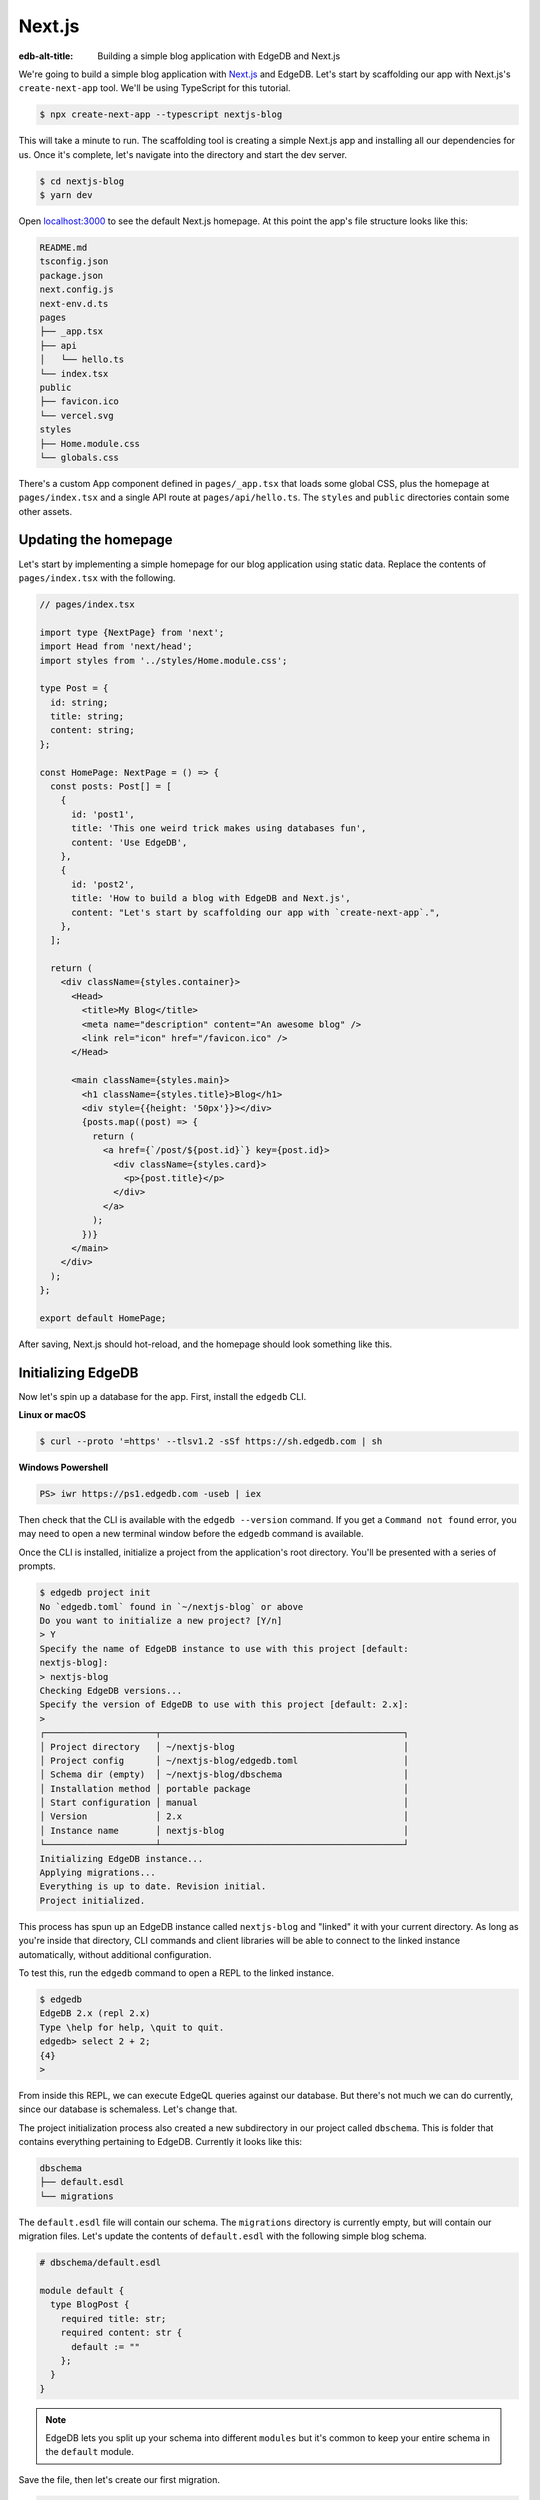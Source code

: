 .. _ref_guide_nextjs:

=======
Next.js
=======

:edb-alt-title: Building a simple blog application with EdgeDB and Next.js

We're going to build a simple blog application with
`Next.js <https://nextjs.org/>`_ and EdgeDB. Let's start by scaffolding our
app with Next.js's ``create-next-app`` tool. We'll be using TypeScript for
this tutorial.

.. code-block:: bash

  $ npx create-next-app --typescript nextjs-blog

This will take a minute to run. The scaffolding tool is creating a simple
Next.js app and installing all our dependencies for us. Once it's complete,
let's navigate into the directory and start the dev server.

.. code-block:: bash

  $ cd nextjs-blog
  $ yarn dev

Open `localhost:3000 <http://localhost:3000>`_ to see the default Next.js
homepage. At this point the app's file structure looks like this:

.. code-block::

  README.md
  tsconfig.json
  package.json
  next.config.js
  next-env.d.ts
  pages
  ├── _app.tsx
  ├── api
  │   └── hello.ts
  └── index.tsx
  public
  ├── favicon.ico
  └── vercel.svg
  styles
  ├── Home.module.css
  └── globals.css

There's a custom App component defined in ``pages/_app.tsx`` that loads some
global CSS, plus the homepage at ``pages/index.tsx`` and a single API route at
``pages/api/hello.ts``. The ``styles`` and ``public`` directories contain some
other assets.

Updating the homepage
---------------------

Let's start by implementing a simple homepage for our blog application using
static data. Replace the contents of ``pages/index.tsx`` with the following.

.. code-block:: tsx

  // pages/index.tsx

  import type {NextPage} from 'next';
  import Head from 'next/head';
  import styles from '../styles/Home.module.css';

  type Post = {
    id: string;
    title: string;
    content: string;
  };

  const HomePage: NextPage = () => {
    const posts: Post[] = [
      {
        id: 'post1',
        title: 'This one weird trick makes using databases fun',
        content: 'Use EdgeDB',
      },
      {
        id: 'post2',
        title: 'How to build a blog with EdgeDB and Next.js',
        content: "Let's start by scaffolding our app with `create-next-app`.",
      },
    ];

    return (
      <div className={styles.container}>
        <Head>
          <title>My Blog</title>
          <meta name="description" content="An awesome blog" />
          <link rel="icon" href="/favicon.ico" />
        </Head>

        <main className={styles.main}>
          <h1 className={styles.title}>Blog</h1>
          <div style={{height: '50px'}}></div>
          {posts.map((post) => {
            return (
              <a href={`/post/${post.id}`} key={post.id}>
                <div className={styles.card}>
                  <p>{post.title}</p>
                </div>
              </a>
            );
          })}
        </main>
      </div>
    );
  };

  export default HomePage;

After saving, Next.js should hot-reload, and the homepage should look
something like this.


.. image::
    https://www.edgedb.com/docs/tutorials/nextjs/basic_home.png
    :alt: Basic blog homepage with static content
    :width: 100%

Initializing EdgeDB
-------------------

Now let's spin up a database for the app. First, install the ``edgedb`` CLI.

**Linux or macOS**

.. code-block:: bash

    $ curl --proto '=https' --tlsv1.2 -sSf https://sh.edgedb.com | sh

**Windows Powershell**

.. code-block:: powershell

    PS> iwr https://ps1.edgedb.com -useb | iex

Then check that the CLI is available with the ``edgedb --version`` command. If
you get a ``Command not found`` error, you may need to open a new terminal
window before the ``edgedb`` command is available.

Once the CLI is installed, initialize a project from the application's root
directory. You'll be presented with a series of prompts.

.. code-block:: bash

  $ edgedb project init
  No `edgedb.toml` found in `~/nextjs-blog` or above
  Do you want to initialize a new project? [Y/n]
  > Y
  Specify the name of EdgeDB instance to use with this project [default:
  nextjs-blog]:
  > nextjs-blog
  Checking EdgeDB versions...
  Specify the version of EdgeDB to use with this project [default: 2.x]:
  >
  ┌─────────────────────┬──────────────────────────────────────────────┐
  │ Project directory   │ ~/nextjs-blog                                │
  │ Project config      │ ~/nextjs-blog/edgedb.toml                    │
  │ Schema dir (empty)  │ ~/nextjs-blog/dbschema                       │
  │ Installation method │ portable package                             │
  │ Start configuration │ manual                                       │
  │ Version             │ 2.x                                          │
  │ Instance name       │ nextjs-blog                                  │
  └─────────────────────┴──────────────────────────────────────────────┘
  Initializing EdgeDB instance...
  Applying migrations...
  Everything is up to date. Revision initial.
  Project initialized.

This process has spun up an EdgeDB instance called ``nextjs-blog`` and
"linked" it with your current directory. As long as you're inside that
directory, CLI commands and client libraries will be able to connect to the
linked instance automatically, without additional configuration.

To test this, run the ``edgedb`` command to open a REPL to the linked instance.

.. code-block:: bash

  $ edgedb
  EdgeDB 2.x (repl 2.x)
  Type \help for help, \quit to quit.
  edgedb> select 2 + 2;
  {4}
  >

From inside this REPL, we can execute EdgeQL queries against our database. But
there's not much we can do currently, since our database is schemaless. Let's
change that.

The project initialization process also created a new subdirectory in our
project called ``dbschema``. This is folder that contains everything
pertaining to EdgeDB. Currently it looks like this:

.. code-block::

  dbschema
  ├── default.esdl
  └── migrations

The ``default.esdl`` file will contain our schema. The ``migrations``
directory is currently empty, but will contain our migration files. Let's
update the contents of ``default.esdl`` with the following simple blog schema.

.. code-block:: sdl
  :version-lt: 3.0

  # dbschema/default.esdl

  module default {
    type BlogPost {
      required property title -> str;
      required property content -> str {
        default := ""
      };
    }
  }


.. code-block:: sdl

  # dbschema/default.esdl

  module default {
    type BlogPost {
      required title: str;
      required content: str {
        default := ""
      };
    }
  }

.. note::

  EdgeDB lets you split up your schema into different ``modules`` but it's
  common to keep your entire schema in the ``default`` module.

Save the file, then let's create our first migration.

.. code-block:: bash

  $ edgedb migration create
  did you create object type 'default::BlogPost'? [y,n,l,c,b,s,q,?]
  > y
  Created ./dbschema/migrations/00001.edgeql

The ``dbschema/migrations`` directory now contains a migration file called
``00001.edgeql``. Currently though, we haven't applied this migration against
our database. Let's do that.

.. code-block:: bash

  $ edgedb migrate
  Applied m1fee6oypqpjrreleos5hmivgfqg6zfkgbrowx7sw5jvnicm73hqdq (00001.edgeql)

Our database now has a schema consisting of the ``BlogPost`` type. We can
create some sample data from the REPL. Run the ``edgedb`` command to re-open
the REPL.

.. code-block:: bash

  $ edgedb
  EdgeDB 2.x (repl 2.x)
  Type \help for help, \quit to quit.
  edgedb>


Then execute the following ``insert`` statements.

.. code-block:: edgeql-repl

  edgedb> insert BlogPost {
  .......   title := "This one weird trick makes using databases fun",
  .......   content := "Use EdgeDB"
  ....... };
  {default::BlogPost {id: 7f301d02-c780-11ec-8a1a-a34776e884a0}}
  edgedb> insert BlogPost {
  .......   title := "How to build a blog with EdgeDB and Next.js",
  .......   content := "Let's start by scaffolding our app..."
  ....... };
  {default::BlogPost {id: 88c800e6-c780-11ec-8a1a-b3a3020189dd}}


Loading posts with an API route
-------------------------------

Now that we have a couple posts in the database, let's load them dynamically
with a Next.js `API route <https://nextjs.org/docs/api-routes/introduction>`_.
To do that, we'll need the ``edgedb`` client library. Let's install that from
NPM:

.. code-block:: bash

  $ npm install edgedb

Then create a new file at ``pages/api/post.ts`` and copy in the following code.

.. code-block:: typescript

  // pages/api/post.ts

  import type {NextApiRequest, NextApiResponse} from 'next';
  import {createClient} from 'edgedb';

  export const client = createClient();

  export default async function handler(
    req: NextApiRequest,
    res: NextApiResponse
  ) {
    const posts = await client.query(`select BlogPost {
      id,
      title,
      content
    };`);
    res.status(200).json(posts);
  }

This file initializes an EdgeDB client, which manages a pool of connections to
the database and provides an API for executing queries. We're using the
``.query()`` method to fetch all the posts in the database with a simple
``select`` statement.

If you visit `localhost:3000/api/post <http://localhost:3000/api/post>`_ in
your browser, you should see a plaintext JSON representation of the blog posts
we inserted earlier.

To fetch these from the homepage, we'll use ``useState``, ``useEffect``, and
the built-in ``fetch`` API. At the top of the ``HomePage`` component in
``pages/index.tsx``, replace the static data and add the missing imports.

.. code-block:: tsx-diff

     // pages/index.tsx
  +  import {useState, useEffect} from 'react';

     type Post = {
       id: string;
       title: string;
       content: string;
     };

     const HomePage: NextPage = () => {
  -    const posts: Post[] = [
  -      {
  -        id: 'post1',
  -        title: 'This one weird trick makes using databases fun',
  -        content: 'Use EdgeDB',
  -      },
  -      {
  -        id: 'post2',
  -        title: 'How to build a blog with EdgeDB and Next.js',
  -        content: "Let's start by scaffolding our app...",
  -      },
  -    ];

  +    const [posts, setPosts] = useState<Post[] | null>(null);
  +    useEffect(() => {
  +      fetch(`/api/post`)
  +        .then((result) => result.json())
  +        .then(setPosts);
  +    }, []);
  +    if (!posts) return <p>Loading...</p>;

       return <div>...</div>;
     }

When you refresh the page, you should briefly see a ``Loading...`` indicator
before the homepage renders the (dynamically loaded!) blog posts.

Generating the query builder
----------------------------

Since we're using TypeScript, it makes sense to use EdgeDB's powerful query
builder. This provides a schema-aware client API that makes writing strongly
typed EdgeQL queries easy and painless. The result type of our queries will be
automatically inferred, so we won't need to manually type something like
``type Post = { id: string; ... }``.

First, install the generator to your project.

.. code-block:: bash

  $ yarn add --dev @edgedb/generate

Then generate the query builder with the following command.

.. code-block:: bash

  $ npx @edgedb/generate edgeql-js
  Generating query builder...
  Detected tsconfig.json, generating TypeScript files.
     To override this, use the --target flag.
     Run `npx @edgedb/generate --help` for full options.
  Introspecting database schema...
  Writing files to ./dbschema/edgeql-js
  Generation complete! 🤘
  Checking the generated query builder into version control
  is not recommended. Would you like to update .gitignore to ignore
  the query builder directory? The following line will be added:

     dbschema/edgeql-js

  [y/n] (leave blank for "y")
  > y


This command introspected the schema of our database and generated some code
in the ``dbschema/edgeql-js`` directory. It also asked us if we wanted to add
the generated code to our ``.gitignore``; typically it's not good practice to
include generated files in version control.

Back in ``pages/api/post.ts``, let's update our code to use the query builder
instead.

.. code-block:: typescript-diff

    // pages/api/post.ts

    import type {NextApiRequest, NextApiResponse} from 'next';
    import {createClient} from 'edgedb';
  + import e, {$infer} from '../../dbschema/edgeql-js';

    export const client = createClient();

  + const selectPosts = e.select(e.BlogPost, () => ({
  +   id: true,
  +   title: true,
  +   content: true,
  + }));

  + export type Posts = $infer<typeof selectPosts>;

    export default async function handler(
      req: NextApiRequest,
      res: NextApiResponse
    ) {
  -   const posts = await client.query(`select BlogPost {
  -     id,
  -     title,
  -     content
  -   };`);
  +   const posts = await selectPosts.run(client);
      res.status(200).json(posts);
    }

Instead of writing our query as a plain string, we're now using the query
builder to declare our query in a code-first way. As you can see we import the
query builder as a single default import ``e`` from the ``dbschema/edgeql-js``
directory.

We're also using a utility called ``$infer`` to extract the inferred type of
this query. In VSCode you can hover over ``Posts`` to see what this type is.

.. image::
    https://www.edgedb.com/docs/tutorials/nextjs/inference.png
    :alt: Inferred type of posts query
    :width: 100%

Back in ``pages/index.tsx``, let's update our code to use the inferred
``Posts`` type instead of our manual type declaration.

.. code-block:: typescript-diff

     // pages/index.tsx

     import type {NextPage} from 'next';
     import Head from 'next/head';
     import {useEffect, useState} from 'react';
     import styles from '../styles/Home.module.css';
  +  import {Posts} from "./api/post";

  -  type Post = {
  -    id: string;
  -    title: string;
  -    content: string;
  -  };

     const Home: NextPage = () => {

  +    const [posts, setPosts] = useState<Posts | null>(null);
       // ...

     }

Now, when we update our ``selectPosts`` query, the type of our dynamically
loaded ``posts`` variable will update automatically—no need to keep
our type definitions in sync with our API logic!

Rendering blog posts
--------------------

Our homepage renders a list of links to each of our blog posts, but we haven't
implemented the page that actually displays the posts. Let's create a new page
at ``pages/post/[id].tsx``. This is a
`dynamic route <https://nextjs.org/docs/routing/dynamic-routes>`_ that
includes an ``id`` URL parameter. We'll use this parameter to fetch the
appropriate post from the database.

Create ``pages/post/[id].tsx`` and add the following code. We're using
``getServerSideProps`` to load the blog post data server-side, to avoid
loading spinners and ensure the page loads fast.

.. code-block:: tsx

  import React from 'react';
  import {GetServerSidePropsContext, InferGetServerSidePropsType} from 'next';

  import {client} from '../api/post';
  import e from '../../dbschema/edgeql-js';

  export const getServerSideProps = async (
    context?: GetServerSidePropsContext
  ) => {
    const post = await e
      .select(e.BlogPost, (post) => ({
        id: true,
        title: true,
        content: true,
        filter_single: e.op(
          post.id,
          '=',
          e.uuid(context!.params!.id as string)
        ),
      }))
      .run(client);
    return {props: {post: post!}};
  };

  export type GetPost = InferGetServerSidePropsType<typeof getServerSideProps>;

  const Post: React.FC<GetPost> = (props) => {
    return (
      <div
        style={{
          margin: 'auto',
          width: '100%',
          maxWidth: '600px',
        }}
      >
        <h1 style={{padding: '50px 0px'}}>{props.post.title}</h1>
        <p style={{color: '#666'}}>{props.post.content}</p>
      </div>
    );
  };

  export default Post;


Inside ``getServerSideProps`` we're extracting the ``id`` parameter from
``context.params`` and using it in our EdgeQL query. The query is a ``select``
query that fetches the ``id``, ``title``, and ``content`` of the post with a
matching ``id``.

We're using Next's ``InferGetServerSidePropsType`` utility to extract the
inferred type of our query and pass it into ``React.FC``. Now, if we update
our query, the type of the component props will automatically update too. In
fact, this entire application is end-to-end typesafe.

Now, click on one of the blog post links on the homepage. This should bring
you to ``/post/<uuid>``, which should display something like this:

.. image::
    https://www.edgedb.com/docs/tutorials/nextjs/post.png
    :alt: Basic blog homepage with static content
    :width: 100%

Deploying to Vercel
-------------------

**#1 Deploy EdgeDB**

First deploy an EdgeDB instance on your preferred cloud provider:

- `AWS <https://www.edgedb.com/docs/guides/deployment/aws_aurora_ecs>`_
- `Google Cloud <https://www.edgedb.com/docs/guides/deployment/gcp>`_
- `Azure <https://www.edgedb.com/docs/guides/deployment/azure_flexibleserver>`_
- `DigitalOcean <https://www.edgedb.com/docs/guides/deployment/digitalocean>`_
- `Fly.io <https://www.edgedb.com/docs/guides/deployment/fly_io>`_
- `Docker <https://www.edgedb.com/docs/guides/deployment/docker>`_
  (cloud-agnostic)


**#2. Find your instance's DSN**

The DSN is also known as a connection string. It will have the format
``edgedb://username:password@hostname:port``. The exact instructions for this
depend on which cloud you are deploying to.

**#3 Apply migrations**

Use the DSN to apply migrations against your remote instance.

.. code-block:: bash

  $ edgedb migrate --dsn <your-instance-dsn> --tls-security insecure

.. note::

  You have to disable TLS checks with ``--tls-security insecure``. All EdgeDB
  instances use TLS by default, but configuring it is out of scope of this
  project.

Once you've applied the migrations, consider creating some sample data in your
database. Open a REPL and ``insert`` some blog posts:

.. code-block:: bash

  $ edgedb --dsn <your-instance-dsn> --tls-security insecure
  EdgeDB 2.x (repl 2.x)
  Type \help for help, \quit to quit.
  edgedb> insert BlogPost { title := "Test post" };
  {default::BlogPost {id: c00f2c9a-cbf5-11ec-8ecb-4f8e702e5789}}


**#4 Set up a `prebuild` script**

Add the following ``prebuild`` script to your ``package.json``. When Vercel
initializes the build, it will trigger this script which will generate the
query builder. The ``npx @edgedb/generate edgeql-js`` command will read the
value of the ``EDGEDB_DSN`` variable, connect to the database, and generate the
query builder before Vercel starts building the project.

.. code-block:: javascript-diff

    // package.json
    "scripts": {
      "dev": "next dev",
      "build": "next build",
      "start": "next start",
      "lint": "next lint",
  +   "prebuild": "npx @edgedb/generate edgeql-js"
    },

**#5 Deploy to Vercel**

Deploy this app to Vercel with the button below.

.. lint-off

.. image:: https://vercel.com/button
  :width: 150px
  :target: https://vercel.com/new/git/external?repository-url=https://github.com/edgedb/edgedb-examples/tree/main/nextjs-blog&project-name=nextjs-edgedb-blog&repository-name=nextjs-edgedb-blog&env=EDGEDB_DSN,EDGEDB_CLIENT_TLS_SECURITY

.. lint-on

When prompted:

- Set ``EDGEDB_DSN`` to your database's DSN
- Set ``EDGEDB_CLIENT_TLS_SECURITY`` to ``insecure``. This will disable
  EdgeDB's default TLS checks; configuring TLS is beyond the scope of this
  tutorial.

.. image::
    https://www.edgedb.com/docs/tutorials/nextjs/env.png
    :alt: Setting environment variables in Vercel
    :width: 100%


**#6 View the application**

Once deployment has completed, view the application at the deployment URL
supplied by Vercel.

Wrapping up
-----------

Admittedly this isn't the prettiest blog of all time, or the most
feature-complete. But this tutorial demonstrates how to work with EdgeDB in a
Next.js app, including data fetching with API routes and
``getServerSideProps``.

The next step is to add a ``/newpost`` page with a form for writing new blog
posts and saving them into EdgeDB. That's left as an exercise for the reader.

To see the final code for this tutorial, refer to
`github.com/edgedb/edgedb-examples/tree/main/nextjs-blog
<https://github.com/edgedb/edgedb-examples/tree/main/nextjs-blog>`_.
